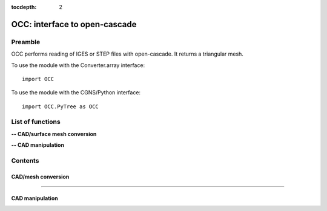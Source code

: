 .. OCC documentation master file

:tocdepth: 2


OCC: interface to open-cascade
===============================

Preamble
########

OCC performs reading of IGES or STEP files with open-cascade. It returns
a triangular mesh.

To use the module with the Converter.array interface::

   import OCC

To use the module with the CGNS/Python interface::

    import OCC.PyTree as OCC


.. py:module:: OCC


List of functions
##################

**-- CAD/surface mesh conversion**

.. autosummary::
   :nosignatures:

    OCC.convertCAD2Arrays
    OCC.PyTree.convertCAD2PyTree

**-- CAD manipulation**

.. autosummary::
   :nosignatures:

    OCC.readCAD
    OCC.writeCAD
    OCC.getNbEdges
    OCC.getNbFaces
    OCC.getFaceArea
    OCC._splitFaces
    OCC._mergeFaces

.. **-- CAD functions**

.. .. autosummary::

..    OCC.PyTree.CAD
..    OCC.PyTree.Edge
..    OCC.PyTree.Face    
..    OCC.PyTree.Face.valueAt
..    OCC.PyTree.Face._projectOn
..    OCC.PyTree.Edge.valueAt
..    OCC.PyTree.Edge._projectOn


Contents
#########


CAD/mesh conversion
----------------------------


.. py:function:: OCC.convertCAD2Arrays(fileName, format='fmt_iges', h=0., chordal_err=0., growth_ratio=0., algo=1)

    Read a CAD and return arrays.

    :param fileName: CAD file name
    :type fileName: string
    :param format: file format ('fmt_iges' or 'fmt_step')
    :type format: string
    :param h: step size on output mesh. If 0., automatic setting [algo=1,2].
    :type h: float
    :param chordal_error: max error between CAD and mesh. Result in curvature adaptation. If 0., automatic setting.
    :type chordal_error: float
    :param growth_ratio: max growth ratio between adjacent triangles [algo=1,2].
    :type growth_ratio: float
    :param algo: algo=0: mesh with only respect to curvature, algo=1 or algo=2: mesh with regular triangles.
    :type algo: int
    :rtype: a list of TRI arrays

    *Example of use:*

    * `Read a CAD (array) <Examples/OCC/convertCAD2Arrays.py>`_:

    .. literalinclude:: ../build/Examples/OCC/convertCAD2Arrays.py

---------------------------------------

.. py:function:: OCC.PyTree.convertCAD2PyTree(fileName, format='fmt_iges', h=0., chordal_err=0., growth_ratio=0., algo=1)

    Read a CAD and return a zone.

    :param fileName: CAD file name
    :type fileName: string
    :param format: file format ('fmt_iges' or 'fmt_step')
    :type format: string
    :param h: step size on output mesh. If 0., automatic setting [algo=1,2].
    :type h: float
    :param chordal_error: max error between CAD and mesh. Result in curvature adaptation. If 0., automatic setting.
    :type chordal_error: float
    :param growth_ratio: max growth ratio between adjacent triangles [algo=1,2].
    :type growth_ratio: float
    :param algo: algo=0: mesh with only respect to curvature, algo=1 or algo=2: mesh with regular triangles. 
    :type algo: int
    :rtype: CGNS pyTree

    *Example of use:*

    * `Read a CAD (pyTree) <Examples/OCC/convertCAD2PyTreePT.py>`_:

    .. literalinclude:: ../build/Examples/OCC/convertCAD2PyTreePT.py


CAD manipulation
----------------------

.. py:function:: OCC.readCAD(fileName, format='fmt_step')

    Read a CAD file and return a CAD hook.

    :param fileName: CAD file name
    :type fileName: string
    :param format: file format ('fmt_iges' or 'fmt_step')
    :type format: string
    :rtype: CAD hook

    *Example of use:*

    * `Read a CAD <Examples/OCC/readCAD.py>`_:

    .. literalinclude:: ../build/Examples/OCC/readCAD.py

.. py:function:: OCC.writeCAD(hook, fileName, format='fmt_step')

    Write a CAD hook to a file.

    :param hook: CAD hook
    :type hook: CAD hook
    :param fileName: CAD file name
    :type fileName: string
    :param format: file format ('fmt_iges' or 'fmt_step')
    :type format: string

    *Example of use:*

    * `Write a CAD <Examples/OCC/writeCAD.py>`_:

    .. literalinclude:: ../build/Examples/OCC/writeCAD.py

.. py:function:: OCC.getNbEdges(hook)

    Return the number of edges in a CAD hook.

    :param hook: CAD hook
    :type hook: CAD hook
    :rtype: int

    *Example of use:*

    * `Get the number of edges <Examples/OCC/getNbEdges.py>`_:

    .. literalinclude:: ../build/Examples/OCC/getNbEdges.py

.. py:function:: OCC.getNbFaces(hook)

    Return the number of faces in a CAD hook.

    :param hook: CAD hook
    :type hook: CAD hook
    :rtype: int

    *Example of use:*

    * `Get the number of faces <Examples/OCC/getNbFaces.py>`_:

    .. literalinclude:: ../build/Examples/OCC/getNbFaces.py

.. py:function:: OCC._splitFaces(hook, area)

    Split faces in a CAD hook.

    :param hook: CAD hook
    :type hook: CAD hook
    :param area: split face if area greater than this value
    :type area: float

    *Example of use:*

    * `Split faces <Examples/OCC/splitFaces.py>`_:

    .. literalinclude:: ../build/Examples/OCC/splitFaces.py

.. py:function:: OCC._mergeFaces(hook, listFaces=[])

    Merge faces in a CAD hook.

    :param hook: CAD hook
    :type hook: CAD hook
    :param listFaces: list of faces number to merge.
    :type listFaces: list of integers

    *Example of use:*

    * `Merge faces <Examples/OCC/mergeFaces.py>`_:

    .. literalinclude:: ../build/Examples/OCC/mergeFaces.py

.. py:function:: OCC.getFaceArea(hook, listFaces=[])

    Return the area of given faces.

    :param hook: CAD hook
    :type hook: CAD hook
    :param listFaces: list of faces number to calculate the area.
    :type listFaces: list of integers starting from 1
    :rtype: float

    *Example of use:*

    * `Get face area <Examples/OCC/getFaceArea.py>`_:

    .. literalinclude:: ../build/Examples/OCC/getFaceArea.py


.. CAD functions
.. ----------------------------

.. .. py:function:: OCC.PyTree.CAD(fileName, format='fmt_iges')

    Read a CAD and return a CAD object correponding to the CAD top tree.

    :param fileName: CAD file name
    :type fileName: string
    :param format: file format ('fmt_iges' or 'fmt_step')
    :type format: string
    
    *Example of use:*

.. .. py:function:: OCC.PyTree._projectOn(a)

    Project a on all CAD faces.

    Exists also as _project that modifies a and returns None.

    :param a: input data
    :type a: zone, list of zones, base, pyTree
    :rtype: identical to input

    


